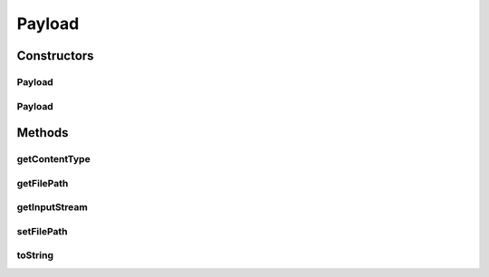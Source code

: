 .. java:import:: java.io InputStream

Payload
=======

.. java:package:: hk.hku.cecid.corvus.ws.data
   :noindex:

.. java:type:: public class Payload implements Data

   The Payload is a data object representing a payload
   in the SOAP message.

   :author: Twinsen Tsang

Constructors
------------
Payload
^^^^^^^

.. java:constructor:: public Payload(String filePath, String contentType)
   :outertype: Payload

   Explicit Constructor.

   :param filePath: The payload filepath.
   :param contentType: The content type of payload.

Payload
^^^^^^^

.. java:constructor:: public Payload(InputStream inputStream, String contentType)
   :outertype: Payload

   :param inputStream:
   :param contentType:

Methods
-------
getContentType
^^^^^^^^^^^^^^

.. java:method:: public String getContentType()
   :outertype: Payload

   :return: The content type of payload.

getFilePath
^^^^^^^^^^^

.. java:method:: public String getFilePath()
   :outertype: Payload

   :return: The filepath of the payload.

getInputStream
^^^^^^^^^^^^^^

.. java:method:: public InputStream getInputStream()
   :outertype: Payload

   :return: The input stream of the payload

setFilePath
^^^^^^^^^^^

.. java:method:: public void setFilePath(String filepath)
   :outertype: Payload

   Set filepath of the payload. (This method is open to set the filename of payload for message receiver)

toString
^^^^^^^^

.. java:method:: public String toString()
   :outertype: Payload

   toString method

